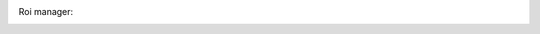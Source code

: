 Roi manager:
    .. versionadded:: 2.0
        You can start the ROI manager by clicking the yellow circle icon at the bottom of the interface.
        This will popup a new window that will allow you to select 3 types of ROI:

        Tracking
            These ROi are used to trigger a callback function of your choice (popup a cyan square by default)
            whenever the center of mass of the tracked specimen enters the ROI.
        Restriction
            These ROI allow you to restrict the tracking to objects fully enclosed (i.e. all of the points of
            their contour) in the ROI.
        Measure
            These ROI will measure some parameter of the image within the ROI (the average brightness by default)
            for each frame.

        You can modify the shape and color of these ROIs at will. Only ROIs marked *active* will be taken into
        account during tracking.